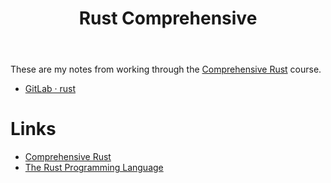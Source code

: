 :PROPERTIES:
:ID:       9445ca44-1e8a-4b58-92b7-5f43894f4ff3
:mtime:    20230217214057
:ctime:    20230217214057
:END:
#+TITLE: Rust Comprehensive
#+FILETAGS: :programming:rust:learning:

These are my notes from working through the [[https://google.github.io/comprehensive-rust/][Comprehensive Rust]] course.

+ [[https://gitlab.com/nshephard/rust][GitLab · rust]]

* Links

+ [[https://google.github.io/comprehensive-rust/][Comprehensive Rust]]
+ [[https://doc.rust-lang.org/book/title-page.html][The Rust Programming Language]]
